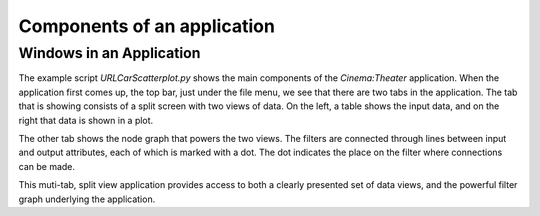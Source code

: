 Components of an application
=============================

.. _windows:

Windows in an Application
-------------------------

The example script `URLCarScatterplot.py` shows the main components of the `Cinema:Theater` application.
When the application first comes up, the top bar, just under the file menu, we see that there are two tabs
in the application. The tab that is showing consists of a split screen with two views of data. On the left, 
a table shows the input data, and on the right that data is shown in a plot.

.. image:: img/URLCarExample_dataviews.png
   :align: center

The other tab shows the node graph that powers the two views. The filters are connected through lines
between input and output attributes, each of which is marked with a dot. The dot indicates the place on
the filter where connections can be made.

.. image:: img/URLCarExample_nodegraph.png
   :align: center

This muti-tab, split view application provides access to both a clearly presented set of data views, and the 
powerful filter graph underlying the application.
